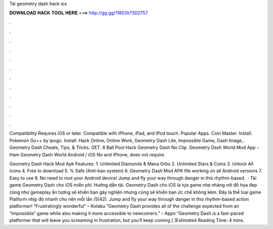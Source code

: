 Tải geometry dash hack ios



𝐃𝐎𝐖𝐍𝐋𝐎𝐀𝐃 𝐇𝐀𝐂𝐊 𝐓𝐎𝐎𝐋 𝐇𝐄𝐑𝐄 ===> http://gg.gg/11802k?302757



.



.



.



.



.



.



.



.



.



.



.



.

Compatibility Requires iOS or later. Compatible with iPhone, iPad, and iPod touch. Popular Apps. Coin Master. Install. Pokemon Go++ by ipogo. Install. Hack Online, Online Work, Geometry Dash Lite, Impossible Game, Dash Image,. Geometry Dash Cheats, Tips, & Tricks. GET. 8 Ball Pool Hack Geometry Dash No Clip. Geometry Dash World Mod App - Ham Geometry Dash World Android / iOS No and iPhone, does not require.

Geometry Dash Hack Mod Apk Features: 1. Unlimited Diamonds & Mana Orbs 2. Unlimited Stars & Coins 3. Unlock All icons 4. Free to download 5. % Safe (Anti-ban system) 6. Geometry Dash Mod APK file working on all Android versions 7. Easy to use 8. No need to root your Android device! Jump and fly your way through danger in this rhythm-based.  · Tải game Geometry Dash cho iOS miễn phí. Hướng dẫn tải. Geometry Dash cho iOS là tựa game nhẹ nhàng với đồ họa đẹp cũng như gameplay ấn tượng sẽ khiến bạn gây nghiện nhưng cũng sẽ khiến bạn ức chế không kém. Đây là thể loại game Platform nhịp độ nhanh cho nên mỗi lần /5(42). Jump and fly your way through danger in this rhythm-based action platformer! “Frustratingly wonderful” – Kotaku “Geometry Dash provides all of the challenge expected from an “impossible” game while also making it more accessible to newcomers.” – Apps “Geometry Dash is a fast-paced platformer that will leave you screaming in frustration, but you’ll keep coming [ ]Estimated Reading Time: 4 mins.

